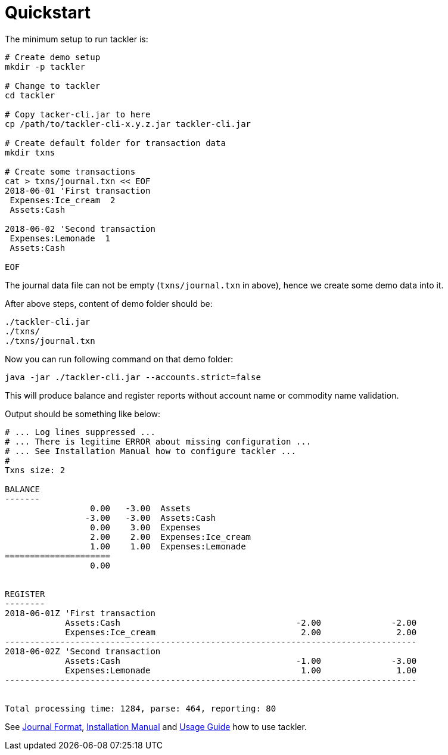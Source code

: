 = Quickstart
:page-permalink: /docs/quickstart/


The minimum setup to run tackler is:

----
# Create demo setup
mkdir -p tackler

# Change to tackler
cd tackler

# Copy tacker-cli.jar to here
cp /path/to/tackler-cli-x.y.z.jar tackler-cli.jar

# Create default folder for transaction data
mkdir txns

# Create some transactions
cat > txns/journal.txn << EOF
2018-06-01 'First transaction
 Expenses:Ice_cream  2
 Assets:Cash

2018-06-02 'Second transaction
 Expenses:Lemonade  1
 Assets:Cash

EOF
----

The journal data file can not be empty (`txns/journal.txn` in above),
hence we create some demo data into it.

After above steps, content of demo folder should be:

----
./tackler-cli.jar
./txns/
./txns/journal.txn
----

Now you can run following command on that demo folder:

 java -jar ./tackler-cli.jar --accounts.strict=false

This will produce balance and register reports without account name or commodity name validation.

Output should be something like below:

----
# ... Log lines suppressed ...
# ... There is legitime ERROR about missing configuration ...
# ... See Installation Manual how to configure tackler ...
# 
Txns size: 2

BALANCE
-------
                 0.00   -3.00  Assets
                -3.00   -3.00  Assets:Cash
                 0.00    3.00  Expenses
                 2.00    2.00  Expenses:Ice_cream
                 1.00    1.00  Expenses:Lemonade
=====================
                 0.00


REGISTER
--------
2018-06-01Z 'First transaction
            Assets:Cash                                   -2.00              -2.00
            Expenses:Ice_cream                             2.00               2.00
----------------------------------------------------------------------------------
2018-06-02Z 'Second transaction
            Assets:Cash                                   -1.00              -3.00
            Expenses:Lemonade                              1.00               1.00
----------------------------------------------------------------------------------


Total processing time: 1284, parse: 464, reporting: 80
----

See xref:./journal/format.adoc[Journal Format],
xref:./installation.adoc[Installation Manual]
and xref:./usage.adoc[Usage Guide] how to
use tackler.
